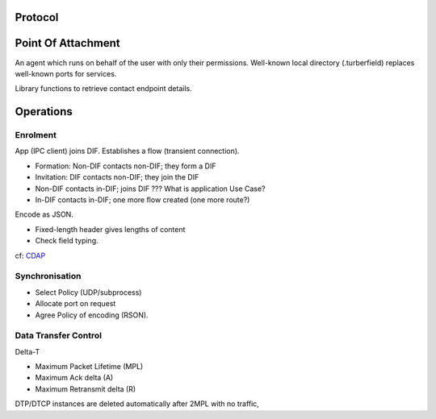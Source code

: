 ..  Titling
    ##++::==~~--''``

Protocol
========

Point Of Attachment
===================

An agent which runs on behalf of the user with only their permissions.
Well-known local directory (.turberfield) replaces well-known ports for services.

Library functions to retrieve contact endpoint details.


Operations
==========

Enrolment
~~~~~~~~~

App (IPC client) joins DIF.
Establishes a flow (transient connection).

* Formation: Non-DIF contacts non-DIF; they form a DIF
* Invitation: DIF contacts non-DIF; they join the DIF
* Non-DIF contacts in-DIF; joins DIF ??? What is application Use Case?
* In-DIF contacts in-DIF; one more flow created (one more route?)

Encode as JSON.

* Fixed-length header gives lengths of content
* Check field typing.

cf: CDAP_

Synchronisation
~~~~~~~~~~~~~~~

* Select Policy (UDP/subprocess)
* Allocate port on request
* Agree Policy of encoding (RSON).

Data Transfer Control
~~~~~~~~~~~~~~~~~~~~~

Delta-T

* Maximum Packet Lifetime (MPL)
* Maximum Ack delta (A)
* Maximum Retransmit delta (R)


.. seqdiag::
   :alt: A sequence diagram is missing from your view

   seqdiag {
    default_fontsize = 14;
    "Sending App"; "Sending DIF"; "POA"; "Receiving DIF"; "Receiving App";
    === Data Transfer ===
    "Sending App" ->> "Sending DIF" [label="msg"]{
    "Receiving DIF" -> "Sending DIF" [leftnote="MPL expired"];
    }
   }

DTP/DTCP instances are deleted automatically after 2MPL with no traffic,


.. _CDAP: https://github.com/PouzinSociety/tinos/wiki/Common-Distributed-Application-Protocol
